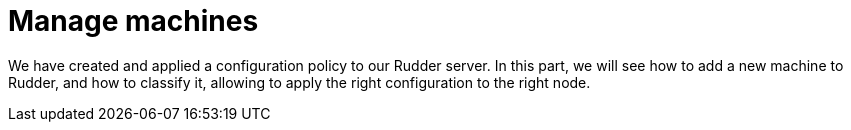 = Manage machines

We have created and applied a configuration policy to our Rudder server.
In this part, we will see how to add a new machine to Rudder, and how to classify it,
allowing to apply the right configuration to the right node.
